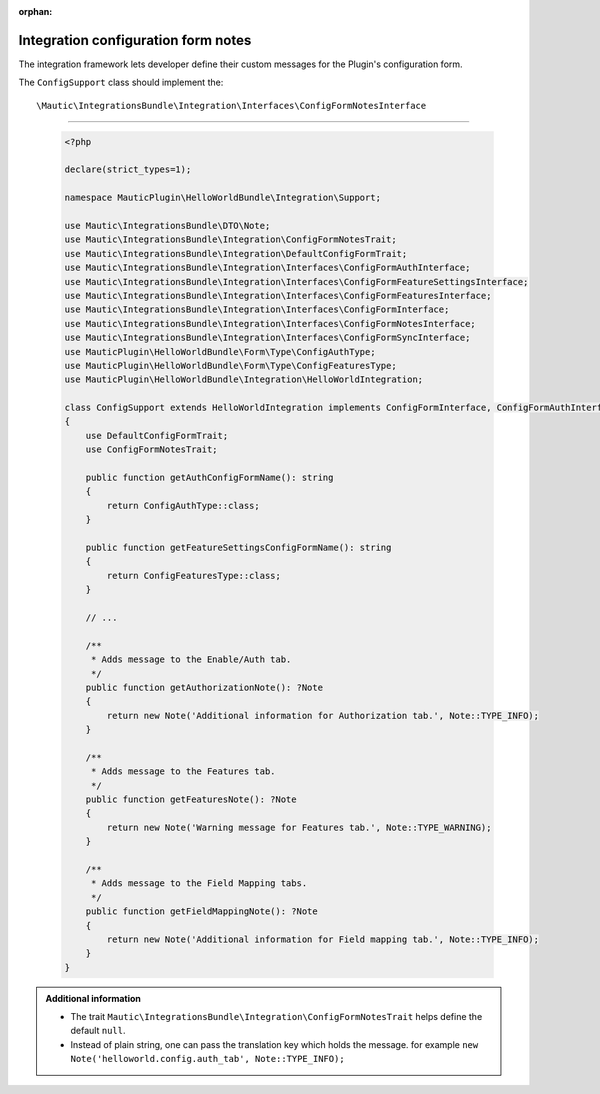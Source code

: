 .. It is a reference only page, not a part of doc tree.

:orphan:

************************************
Integration configuration form notes
************************************

The integration framework lets developer define their custom messages for the Plugin's configuration form. 

The ``ConfigSupport`` class should implement the::

    \Mautic\IntegrationsBundle\Integration\Interfaces\ConfigFormNotesInterface

_____

 .. code-block:: php

    <?php

    declare(strict_types=1);

    namespace MauticPlugin\HelloWorldBundle\Integration\Support;

    use Mautic\IntegrationsBundle\DTO\Note;
    use Mautic\IntegrationsBundle\Integration\ConfigFormNotesTrait;
    use Mautic\IntegrationsBundle\Integration\DefaultConfigFormTrait;
    use Mautic\IntegrationsBundle\Integration\Interfaces\ConfigFormAuthInterface;
    use Mautic\IntegrationsBundle\Integration\Interfaces\ConfigFormFeatureSettingsInterface;
    use Mautic\IntegrationsBundle\Integration\Interfaces\ConfigFormFeaturesInterface;
    use Mautic\IntegrationsBundle\Integration\Interfaces\ConfigFormInterface;
    use Mautic\IntegrationsBundle\Integration\Interfaces\ConfigFormNotesInterface;
    use Mautic\IntegrationsBundle\Integration\Interfaces\ConfigFormSyncInterface;
    use MauticPlugin\HelloWorldBundle\Form\Type\ConfigAuthType;
    use MauticPlugin\HelloWorldBundle\Form\Type\ConfigFeaturesType;
    use MauticPlugin\HelloWorldBundle\Integration\HelloWorldIntegration;

    class ConfigSupport extends HelloWorldIntegration implements ConfigFormInterface, ConfigFormAuthInterface, ConfigFormFeatureSettingsInterface, ConfigFormSyncInterface, ConfigFormFeaturesInterface, ConfigFormNotesInterface
    {
        use DefaultConfigFormTrait;
        use ConfigFormNotesTrait;

        public function getAuthConfigFormName(): string
        {
            return ConfigAuthType::class;
        }

        public function getFeatureSettingsConfigFormName(): string
        {
            return ConfigFeaturesType::class;
        }

        // ...

        /**
         * Adds message to the Enable/Auth tab.
         */
        public function getAuthorizationNote(): ?Note
        {
            return new Note('Additional information for Authorization tab.', Note::TYPE_INFO);
        }

        /**
         * Adds message to the Features tab.
         */
        public function getFeaturesNote(): ?Note
        {
            return new Note('Warning message for Features tab.', Note::TYPE_WARNING);
        }

        /**
         * Adds message to the Field Mapping tabs.
         */
        public function getFieldMappingNote(): ?Note
        {
            return new Note('Additional information for Field mapping tab.', Note::TYPE_INFO);
        }
    }

.. admonition:: Additional information

    - The trait ``Mautic\IntegrationsBundle\Integration\ConfigFormNotesTrait`` helps define the default ``null``.
    - Instead of plain string, one can pass the translation key which holds the message. for example ``new Note('helloworld.config.auth_tab', Note::TYPE_INFO);``
